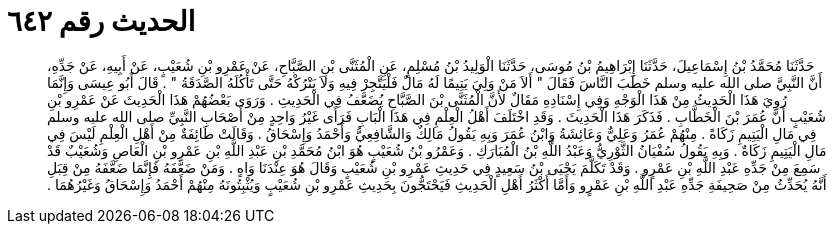 
= الحديث رقم ٦٤٢

[quote.hadith]
حَدَّثَنَا مُحَمَّدُ بْنُ إِسْمَاعِيلَ، حَدَّثَنَا إِبْرَاهِيمُ بْنُ مُوسَى، حَدَّثَنَا الْوَلِيدُ بْنُ مُسْلِمٍ، عَنِ الْمُثَنَّى بْنِ الصَّبَّاحِ، عَنْ عَمْرِو بْنِ شُعَيْبٍ، عَنْ أَبِيهِ، عَنْ جَدِّهِ، أَنَّ النَّبِيَّ صلى الله عليه وسلم خَطَبَ النَّاسَ فَقَالَ ‏"‏ أَلاَ مَنْ وَلِيَ يَتِيمًا لَهُ مَالٌ فَلْيَتَّجِرْ فِيهِ وَلاَ يَتْرُكْهُ حَتَّى تَأْكُلَهُ الصَّدَقَةُ ‏"‏ ‏.‏ قَالَ أَبُو عِيسَى وَإِنَّمَا رُوِيَ هَذَا الْحَدِيثُ مِنْ هَذَا الْوَجْهِ وَفِي إِسْنَادِهِ مَقَالٌ لأَنَّ الْمُثَنَّى بْنَ الصَّبَّاحِ يُضَعَّفُ فِي الْحَدِيثِ ‏.‏ وَرَوَى بَعْضُهُمْ هَذَا الْحَدِيثَ عَنْ عَمْرِو بْنِ شُعَيْبٍ أَنَّ عُمَرَ بْنَ الْخَطَّابِ ‏.‏ فَذَكَرَ هَذَا الْحَدِيثَ ‏.‏ وَقَدِ اخْتَلَفَ أَهْلُ الْعِلْمِ فِي هَذَا الْبَابِ فَرَأَى غَيْرُ وَاحِدٍ مِنْ أَصْحَابِ النَّبِيِّ صلى الله عليه وسلم فِي مَالِ الْيَتِيمِ زَكَاةً ‏.‏ مِنْهُمْ عُمَرُ وَعَلِيٌّ وَعَائِشَةُ وَابْنُ عُمَرَ وَبِهِ يَقُولُ مَالِكٌ وَالشَّافِعِيُّ وَأَحْمَدُ وَإِسْحَاقُ ‏.‏ وَقَالَتْ طَائِفَةٌ مِنْ أَهْلِ الْعِلْمِ لَيْسَ فِي مَالِ الْيَتِيمِ زَكَاةٌ ‏.‏ وَبِهِ يَقُولُ سُفْيَانُ الثَّوْرِيُّ وَعَبْدُ اللَّهِ بْنُ الْمُبَارَكِ ‏.‏ وَعَمْرُو بْنُ شُعَيْبٍ هُوَ ابْنُ مُحَمَّدِ بْنِ عَبْدِ اللَّهِ بْنِ عَمْرِو بْنِ الْعَاصِ وَشُعَيْبٌ قَدْ سَمِعَ مِنْ جَدِّهِ عَبْدِ اللَّهِ بْنِ عَمْرٍو ‏.‏ وَقَدْ تَكَلَّمَ يَحْيَى بْنُ سَعِيدٍ فِي حَدِيثِ عَمْرِو بْنِ شُعَيْبٍ وَقَالَ هُوَ عِنْدَنَا وَاهٍ ‏.‏ وَمَنْ ضَعَّفَهُ فَإِنَّمَا ضَعَّفَهُ مِنْ قِبَلِ أَنَّهُ يُحَدِّثُ مِنْ صَحِيفَةِ جَدِّهِ عَبْدِ اللَّهِ بْنِ عَمْرٍو وَأَمَّا أَكْثَرُ أَهْلِ الْحَدِيثِ فَيَحْتَجُّونَ بِحَدِيثِ عَمْرِو بْنِ شُعَيْبٍ وَيُثْبِتُونَهُ مِنْهُمْ أَحْمَدُ وَإِسْحَاقُ وَغَيْرُهُمَا ‏.‏